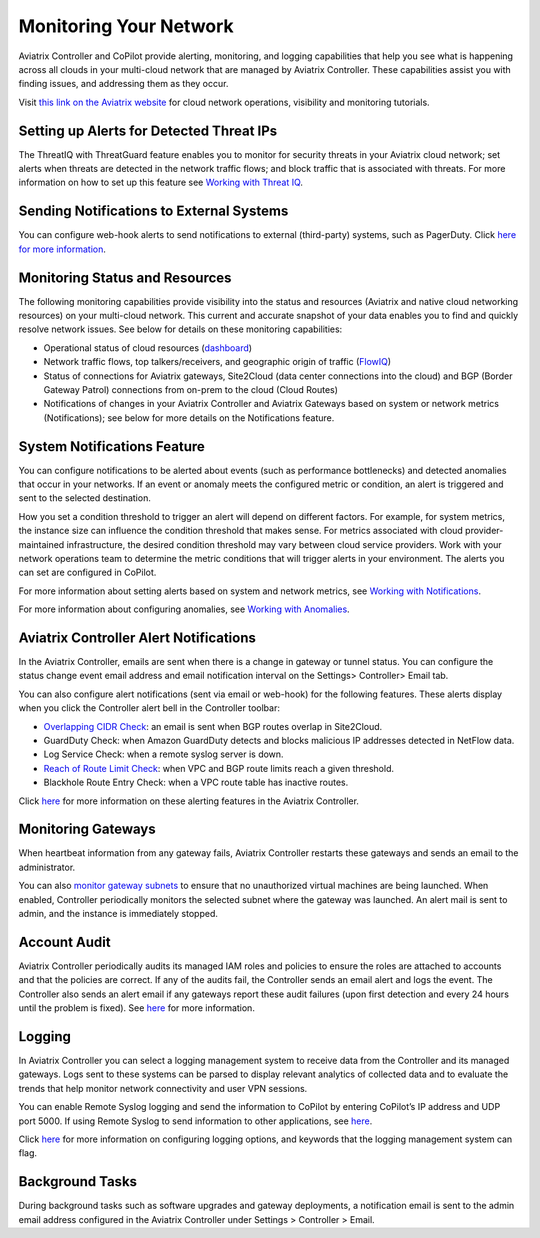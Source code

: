 .. meta::
   :description: monitoring your network
   :keywords: aviatrix logs, logging, monitoring, emails, alerts



==========================
Monitoring Your Network
==========================

Aviatrix Controller and CoPilot provide alerting, monitoring, and logging capabilities that help you see what is happening across all clouds in your multi-cloud network that are managed by Aviatrix Controller. These capabilities assist you with finding issues, and addressing them as they occur.

Visit `this link on the Aviatrix website <https://aviatrix.com/resources/youtube-aviatrix-copilot-cloud-network-operational-visibility>`_ for cloud network operations, visibility and monitoring tutorials.


Setting up Alerts for Detected Threat IPs
=========================================

The ThreatIQ with ThreatGuard feature enables you to monitor for security threats in your Aviatrix cloud network; set alerts when threats are detected in the network traffic flows; and block traffic that is associated with threats. For more information on how to set up this feature see `Working with Threat IQ <https://docs.aviatrix.com/HowTos/copilot_reference_guide.html#working-with-threatiq>`_. 

Sending Notifications to External Systems
=========================================

You can configure web-hook alerts to send notifications to external (third-party) systems, such as PagerDuty. Click `here for more information <https://docs.aviatrix.com/HowTos/copilot_reference_guide.html#working-with-notifications>`_. 

Monitoring Status and Resources
===============================

The following monitoring capabilities provide visibility into the status and resources (Aviatrix and native cloud networking resources) on your multi-cloud network. This current and accurate snapshot of your data enables you to find and quickly resolve network issues. See below for details on these monitoring capabilities: 

- Operational status of cloud resources (`dashboard <https://docs.aviatrix.com/HowTos/copilot_reference_guide.html#copilot-dashboard>`_)
- Network traffic flows, top talkers/receivers, and geographic origin of traffic (`FlowIQ <https://docs.aviatrix.com/HowTos/copilot_reference_guide.html#working-with-flowiq>`_)
- Status of connections for Aviatrix gateways, Site2Cloud (data center connections into the cloud) and BGP (Border Gateway Patrol) connections from on-prem to the cloud (Cloud Routes)
- Notifications of changes in your Aviatrix Controller and Aviatrix Gateways based on system or network metrics (Notifications); see below for more details on the Notifications feature.

System Notifications Feature
============================

You can configure notifications to be alerted about events (such as performance bottlenecks) and detected anomalies that occur in your networks. If an event or anomaly meets the configured metric or condition, an alert is triggered and sent to the selected destination.

How you set a condition threshold to trigger an alert will depend on different factors. For example, for system metrics, the instance size can influence the condition threshold that makes sense. For metrics associated with cloud provider-maintained infrastructure, the desired condition threshold may vary between cloud service providers. Work with your network operations team to determine the metric conditions that will trigger alerts in your environment. The alerts you can set are configured in CoPilot. 

For more information about setting alerts based on system and network metrics, see `Working with Notifications <https://docs.aviatrix.com/HowTos/copilot_reference_guide.html#working-with-notifications>`_.

For more information about configuring anomalies, see `Working with Anomalies <https://docs.aviatrix.com/HowTos/copilot_reference_guide.html#working-with-anomalies>`_.

Aviatrix Controller Alert Notifications
=======================================

In the Aviatrix Controller, emails are sent when there is a change in gateway or tunnel status. You can configure the status change event email address and email notification interval on the Settings> Controller> Email tab.

You can also configure alert notifications (sent via email or web-hook) for the following features. These alerts display when you click the Controller alert bell in the Controller toolbar: 

- `Overlapping CIDR Check <https://docs.aviatrix.com/HowTos/bgp.html#bgp-overlapping-alert-email>`_: an email is sent when BGP routes overlap in Site2Cloud. 
- GuardDuty Check: when Amazon GuardDuty detects and blocks malicious IP addresses detected in NetFlow data.
- Log Service Check: when a remote syslog server is down.
- `Reach of Route Limit Check <https://docs.aviatrix.com/HowTos/bgp.html#bgp-route-limit-alert-email>`_: when VPC and BGP route limits reach a given threshold.
- Blackhole Route Entry Check: when a VPC route table has inactive routes.

Click `here <https://docs.aviatrix.com/HowTos/alert_and_email.html#how-to-manage-alert-bell-notification>`_ for more information on these alerting features in the Aviatrix Controller.

Monitoring Gateways
====================

When heartbeat information from any gateway fails, Aviatrix Controller restarts these gateways and sends an email to the administrator. 

You can also `monitor gateway subnets <https://docs.aviatrix.com/HowTos/gateway.html#monitor-gateway-subnet>`_ to ensure that no unauthorized virtual machines are being launched. When enabled, Controller periodically monitors the selected subnet where the gateway was launched. An alert mail is sent to admin, and the instance is immediately stopped. 


Account Audit
=============

Aviatrix Controller periodically audits its managed IAM roles and policies to ensure the roles are attached to accounts and that the policies are correct. If any of the audits fail, the Controller sends an email alert and logs the event. The Controller also sends an alert email if any gateways report these audit failures (upon first detection and every 24 hours until the problem is fixed). See `here <https://docs.aviatrix.com/HowTos/account_audit.html#account-audit>`_ for more information.

Logging
=======

In Aviatrix Controller you can select a logging management system to receive data from the Controller and its managed gateways. Logs sent to these systems can be parsed to display relevant analytics of collected data and to evaluate the trends that help monitor network connectivity and user VPN sessions. 

You can enable Remote Syslog logging and send the information to CoPilot by entering CoPilot’s IP address and UDP port 5000. If using Remote Syslog to send information to other applications, see `here <https://docs.aviatrix.com/HowTos/AviatrixLogging.html#remote-syslog>`_. 

Click `here <https://docs.aviatrix.com/HowTos/AviatrixLogging.html>`_ for more information on configuring logging options, and keywords that the logging management system can flag.

Background Tasks
================

During background tasks such as software upgrades and gateway deployments, a notification email is sent to the admin email address configured in the Aviatrix Controller under Settings > Controller > Email. 


.. disqus::